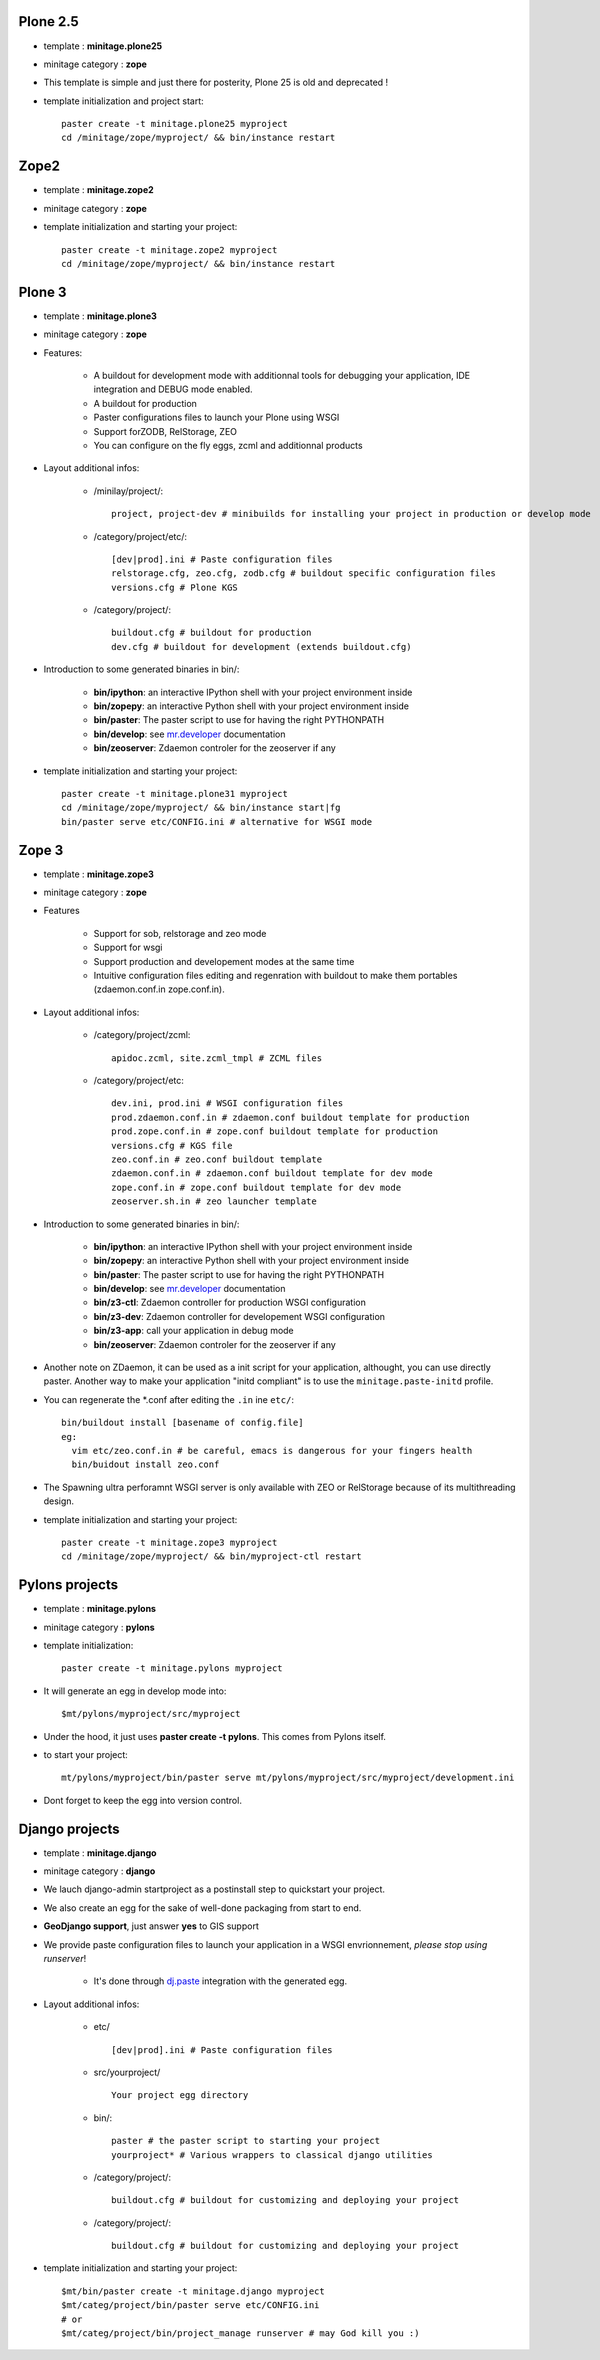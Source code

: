 .. _minitagezope:

.. _minitageplone25:

Plone 2.5
============
- template : **minitage.plone25**
- minitage category : **zope**
- This template is simple and just there for posterity, Plone 25 is old and deprecated !
- template initialization and project start::

     paster create -t minitage.plone25 myproject
     cd /minitage/zope/myproject/ && bin/instance restart

.. _minitagezope2:

Zope2
============
- template : **minitage.zope2**
- minitage category : **zope**
- template initialization and starting your project::

     paster create -t minitage.zope2 myproject
     cd /minitage/zope/myproject/ && bin/instance restart

.. _minitageplone3:

Plone 3
=============
- template : **minitage.plone3**
- minitage category : **zope**
- Features:

    * A buildout for development mode with additionnal tools for debugging your application, IDE integration and DEBUG mode enabled.
    * A buildout for production
    * Paster configurations files to launch your Plone using WSGI
    * Support forZODB, RelStorage, ZEO
    * You can configure on the fly eggs, zcml and additionnal products

- Layout additional infos:

    * /minilay/project/::

        project, project-dev # minibuilds for installing your project in production or develop mode

    * /category/project/etc/::

        [dev|prod].ini # Paste configuration files
        relstorage.cfg, zeo.cfg, zodb.cfg # buildout specific configuration files
        versions.cfg # Plone KGS

    * /category/project/::

            buildout.cfg # buildout for production
            dev.cfg # buildout for development (extends buildout.cfg)

- Introduction to some generated binaries in bin/:

    - **bin/ipython**: an interactive IPython shell with your project environment inside
    - **bin/zopepy**: an interactive Python shell with your project environment inside
    - **bin/paster**: The paster script to use for having the right PYTHONPATH
    - **bin/develop**: see `mr.developer`_ documentation
    - **bin/zeoserver**: Zdaemon controler for the zeoserver if any

- template initialization and starting your project::

     paster create -t minitage.plone31 myproject
     cd /minitage/zope/myproject/ && bin/instance start|fg
     bin/paster serve etc/CONFIG.ini # alternative for WSGI mode

.. _minitagezope3:

Zope 3
=============
- template : **minitage.zope3**
- minitage category : **zope**
- Features

    * Support for sob, relstorage and zeo mode
    * Support for wsgi
    * Support production and developement modes at the same time
    * Intuitive configuration files editing and regenration with buildout to
      make them portables (zdaemon.conf.in zope.conf.in).

- Layout additional infos:

    * /category/project/zcml::

         apidoc.zcml, site.zcml_tmpl # ZCML files

    * /category/project/etc::

        dev.ini, prod.ini # WSGI configuration files
        prod.zdaemon.conf.in # zdaemon.conf buildout template for production
        prod.zope.conf.in # zope.conf buildout template for production
        versions.cfg # KGS file
        zeo.conf.in # zeo.conf buildout template
        zdaemon.conf.in # zdaemon.conf buildout template for dev mode
        zope.conf.in # zope.conf buildout template for dev mode
        zeoserver.sh.in # zeo launcher template

- Introduction to some generated binaries in bin/:

    - **bin/ipython**: an interactive IPython shell with your project environment inside
    - **bin/zopepy**: an interactive Python shell with your project environment inside
    - **bin/paster**: The paster script to use for having the right PYTHONPATH
    - **bin/develop**: see `mr.developer`_ documentation
    - **bin/z3-ctl**: Zdaemon controller for production WSGI configuration
    - **bin/z3-dev**: Zdaemon controller for developement WSGI configuration
    - **bin/z3-app**: call your application in debug mode
    - **bin/zeoserver**: Zdaemon controler for the zeoserver if any


- Another note on ZDaemon, it can be used as a init script for your application,
  althought, you can use directly paster. Another way to make your application
  "initd compliant" is to use the ``minitage.paste-initd`` profile.

- You can regenerate the \*.conf after editing the ``.in`` ine ``etc/``::

      bin/buildout install [basename of config.file]
      eg:
        vim etc/zeo.conf.in # be careful, emacs is dangerous for your fingers health
        bin/buidout install zeo.conf

- The Spawning ultra perforamnt WSGI server is only available with ZEO or RelStorage because of
  its multithreading design.

- template initialization and starting your project::

     paster create -t minitage.zope3 myproject
     cd /minitage/zope/myproject/ && bin/myproject-ctl restart

.. _minitagepylons:

Pylons projects
=======================

- template : **minitage.pylons**
- minitage category : **pylons**
- template initialization::

     paster create -t minitage.pylons myproject

- It will generate an egg in develop mode into::

    $mt/pylons/myproject/src/myproject

- Under the hood, it just uses **paster create -t pylons**. This comes from
  Pylons itself.
- to start your project::

    mt/pylons/myproject/bin/paster serve mt/pylons/myproject/src/myproject/development.ini

- Dont forget to keep the egg into version control.

.. _minitagedjango:


Django projects
===========================

- template : **minitage.django**
- minitage category : **django**
- We lauch django-admin startproject as a postinstall step to quickstart
  your project.
- We also create an egg for the sake of well-done packaging from start to end.
- **GeoDjango support**, just answer **yes** to GIS support
- We provide paste configuration files to launch your application in a WSGI envrionnement, *please stop using runserver*!

    -  It's done through `dj.paste`_ integration with the generated egg.

- Layout additional infos:

    * etc/ ::

        [dev|prod].ini # Paste configuration files

    * src/yourproject/ ::

        Your project egg directory

    * bin/::

        paster # the paster script to starting your project
        yourproject* # Various wrappers to classical django utilities

    * /category/project/::

            buildout.cfg # buildout for customizing and deploying your project

    * /category/project/::

            buildout.cfg # buildout for customizing and deploying your project

- template initialization and starting your project::

     $mt/bin/paster create -t minitage.django myproject
     $mt/categ/project/bin/paster serve etc/CONFIG.ini
     # or
     $mt/categ/project/bin/project_manage runserver # may God kill you :)

.. _`dj.paste`: http://pypi.python.org/pypi/dj.paste
.. _`mr.developer`: http://pypi.python.org/pypi/mr.developer


